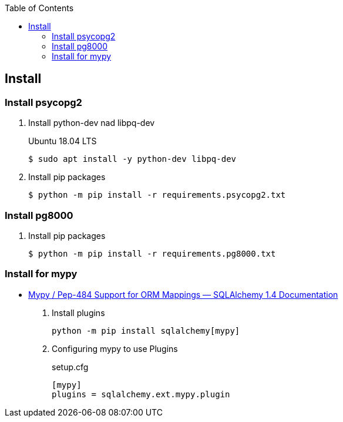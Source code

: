 :icons: font
:toc: left
:toclevels: 3

== Install

=== Install psycopg2
. Install python-dev nad libpq-dev
+
.Ubuntu 18.04 LTS
[source,console]
----
$ sudo apt install -y python-dev libpq-dev
----

. Install pip packages
+
[source,bash]
----
$ python -m pip install -r requirements.psycopg2.txt
----

=== Install pg8000

. Install pip packages
+
[source,bash]
----
$ python -m pip install -r requirements.pg8000.txt
----

=== Install for mypy

* https://docs.sqlalchemy.org/en/14/orm/extensions/mypy.html[Mypy  / Pep-484 Support for ORM Mappings — SQLAlchemy 1.4 Documentation^]

. Install plugins
+
[source,console]
----
python -m pip install sqlalchemy[mypy]
----

. Configuring mypy to use Plugins
+
[source,ini]
.setup.cfg
----
[mypy]
plugins = sqlalchemy.ext.mypy.plugin
----
